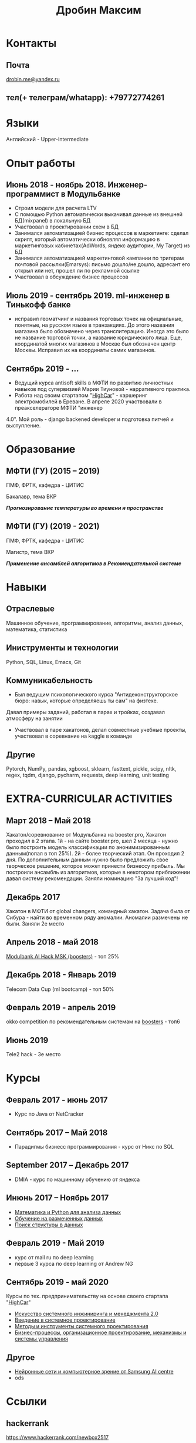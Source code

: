 #+OPTIONS: tags:nil toc:nil author:nil num:nil H:3
#+LATEX_HEADER: \usepackage[profilePic={photo},profilePicWidth=60pt]{myCV}
#+latex_header: \usepackage[T2A]{fontenc}
#+OPTIONS: tags:t tasks:t tex:t timestamp:t toc:nil todo:t |:t
#+OPTIONS: author:nil c:nil creator:comment d:(not "LOGBOOK") date:nil
#+OPTIONS: e:t email:nil f:t inline:t num:t p:nil pri:nil stat:t

#+TITLE: Дробин Максим
* Контакты
** Почта
[[mailto:drobin.me@yandex.ru][drobin.me@yandex.ru]]

** тел(+ телеграм/whatapp): +79772774261
* Языки
Английский - Upper-intermediate
* Опыт работы
** Июнь 2018 - ноябрь 2018. Инженер-программист в Модульбанке
- Строил модели для расчета LTV
- С помощью Python автоматически выкачивал данные из внешней БД(mixpanel) в локальную БД
- Участвовал в проектировании схем в БД
- Занимался автоматизацией бизнес процессов в маркетинге: сделал скрипт, который автоматически обновлял информацию в маркетинговых кабинетах(AdWords, яндекс аудитории, My Target) из БД
- Занимался автоматизацией маркетинговой кампании по тригерам почтовой рассылки(Emarsys): письмо дошло/не дошло, адресант его открыл или нет, прошел ли по рекламной ссылке
- Участвовал в обсуждение бизнес процессов
** Июль 2019 - сентябрь 2019. ml-инженер в Тинькофф банке
- исправил геоматчинг и названия торговых точек на официальные, понятные, на русском языке в транзакциях. До этого названия магазина было обозначено через транслитерацию. Иногда это было не название торговой точки, а название юридического лица. Еще, координатой многих магазинов в Москве был обозначен центр Москвы. Исправил их на координаты самих магазинов.
** Сентябрь 2019 - ...
- Ведущий курса antisoft skills в МФТИ по развитию личностных навыков под супервизией Марии Тиуновой - нарративного практика. 
- Работа над своим стартапом "[[https://docs.google.com/presentation/d/1AiwyzLKDgDXIaclUwoyGgT-VDJMtJYJQqAMVfbNlB40/edit#slide=id.p1][HighCar]]" - каршеринг электромобилей в Ереване. В апреле 2020 участвовали в преакселераторе МФТИ "инженер
4.0". Мой роль - django backened developer и подготовка питчей и выступление.
* Образование
** МФТИ (ГУ) (2015 – 2019)
ПМФ, ФРТК, кафедра - ЦИТИС

Бакалавр, тема ВКР
# Тема ВКР
#+BEGIN_CENTER
*/Прогнозирование температуры во времени и пространстве/*
#+END_CENTER
** МФТИ (ГУ) (2019 - 2021)
ПМФ, ФРТК, кафедра - ЦИТИС

Магистр, тема ВКР
#+BEGIN_CENTER
*/Применение ансамблей алгоритмов в Рекомендательной системе/*
#+END_CENTER

* Навыки
** Отраслевые
Машинное обучение, программирование, алгоритмы, анализ данных, математика, статистика
** Иниструменты и технологии
Python, SQL, Linux, Emacs, Git
** Коммуникабельность
- Был ведущим психологического курса "Антидеконструкторское бюро: навык, которые определяешь ты сам" на физтехе.
Давал примеры заданий, работал в парах и тройках, создавал атмосферу на занятии
- Участвовал в паре хакатонов, делал совместные учебные проекты, участвовал в соревнание на kaggle в команде
** Другие
Pytorch, NumPy, pandas, xgboost, sklearn, fasttext, pickle, scipy, nltk, regex, tqdm, django, pycharm, requests, deep learning, unit testing

* EXTRA-CURRICULAR ACTIVITIES
** Март 2018 – Май 2018
Хакатон/соревнование от Модульбанка на booster.pro, Хакатон проходил в 2 этапа. 1й - на сайте booster.pro,
шел 2 месяца - нужно было построить модель классификации по анонимизированным данным(попал в топ 25%). 2й - более творческий 
этап. Он проходил 2 дня. По дополнительным данным нужно было предложить свое творческое решение, которое может принести бизнессу
прибыль. Мы построили ансамбль из алгоритмов, которые в некотором приближении давал систему рекомендации. Заняли номинацию "За лучший код"!

** Декабрь 2017
Хакатон в МФТИ от global changers, командный хакатон. Задача была от Сибура - найти во временном ряду аномалии. 
Аномалии размечены не были. Заняли 2е место
** Апрель 2018 - май 2018
[[https://boosters.pro/championship/modulbank1][Modulbank AI Hack MSK (boosters)]] - топ 25%
** Декабрь 2018 - Январь 2019
Telecom Data Cup (ml bootcamp) - топ 50%
** Февраль 2019 - апрель 2019
okko competition по рекомендательным системам на [[http://\boosters.pro][boosters]] - топ6
** Июнь 2019
Tele2 hack - 3е место
* Курсы
** Февраль 2017 - июнь 2017
- Курс по Java от NetCracker
** Сентябрь 2017 – Май 2018
- Парадигмы бизнесс программирования - курс от Никс по SQL
** September 2017 – Декабрь 2017
- DMIA - курс по машинному обучению от яндекса
** Инюнь 2017 – Ноябрь 2017
- [[https://www.coursera.org/account/accomplishments/records/W46YJPAQ368V?utm_source=link&utm_medium=certificate&utm_content=cert_image&utm_campaign=sharing_cta&utm_product=course][Математика и Python для анализа данных]]
- [[https://www.coursera.org/account/accomplishments/records/76L9YZ5TLEGL?utm_source=link&utm_medium=certificate&utm_content=cert_image&utm_campaign=sharing_cta&utm_product=course][Обучение на размеченных данных]]
- [[https://www.coursera.org/account/accomplishments/records/2ECJXE69PBZH?utm_source=link&utm_medium=certificate&utm_content=cert_image&utm_campaign=sharing_cta&utm_product=course][Поиск структуры в данных]]
** Февраль 2019 - Май 2019
- курс от mail ru по deep learning
- первые 3 курса по deep learning от Andrew NG
** Сентябрь 2019 - май 2020
Курсы по тех. предпринимательству на основе своего стартапа "[[https://docs.google.com/presentation/d/1AiwyzLKDgDXIaclUwoyGgT-VDJMtJYJQqAMVfbNlB40/edit?usp=sharing][HighCar]]"
- [[https://www.coursera.org/account/accomplishments/records/UF4QZY62S5XW?utm_source=link&utm_medium=certificate&utm_content=cert_image&utm_campaign=sharing_cta&utm_product=course][Искусство системного инжиниринга и менеджмента 2.0]]
- [[https://www.coursera.org/account/accomplishments/records/5HJ67CLZ74A4?utm_source=link&utm_medium=certificate&utm_content=cert_image&utm_campaign=sharing_cta&utm_product=course][Введение в системное проектирование]]
- [[https://www.coursera.org/account/accomplishments/records/UTWB2YAP5Q6M?utm_source=link&utm_medium=certificate&utm_content=cert_image&utm_campaign=sharing_cta&utm_product=course][Методы и инструменты системного проектирования]]
- [[https://www.coursera.org/account/accomplishments/records/VC79PW276TKT?utm_source=link&utm_medium=certificate&utm_content=cert_image&utm_campaign=sharing_cta&utm_product=course][Бизнес-процессы, организационное проектирование, механизмы и системы управления]]
** Другое
- [[https://stepik.org/cert/347561][Нейронные сети и компьютерное зрение от Samsung AI centre]]
- ods
* Ссылки
** hackerrank
https://www.hackerrank.com/newbox2517
** github
[[https://github.com/gazon1/][gazon1]]
** boosters
[[https://boosters.pro/user/Malahai][Malahai]]
** kaggle
[[https://www.kaggle.com/malahai][malahai]]
